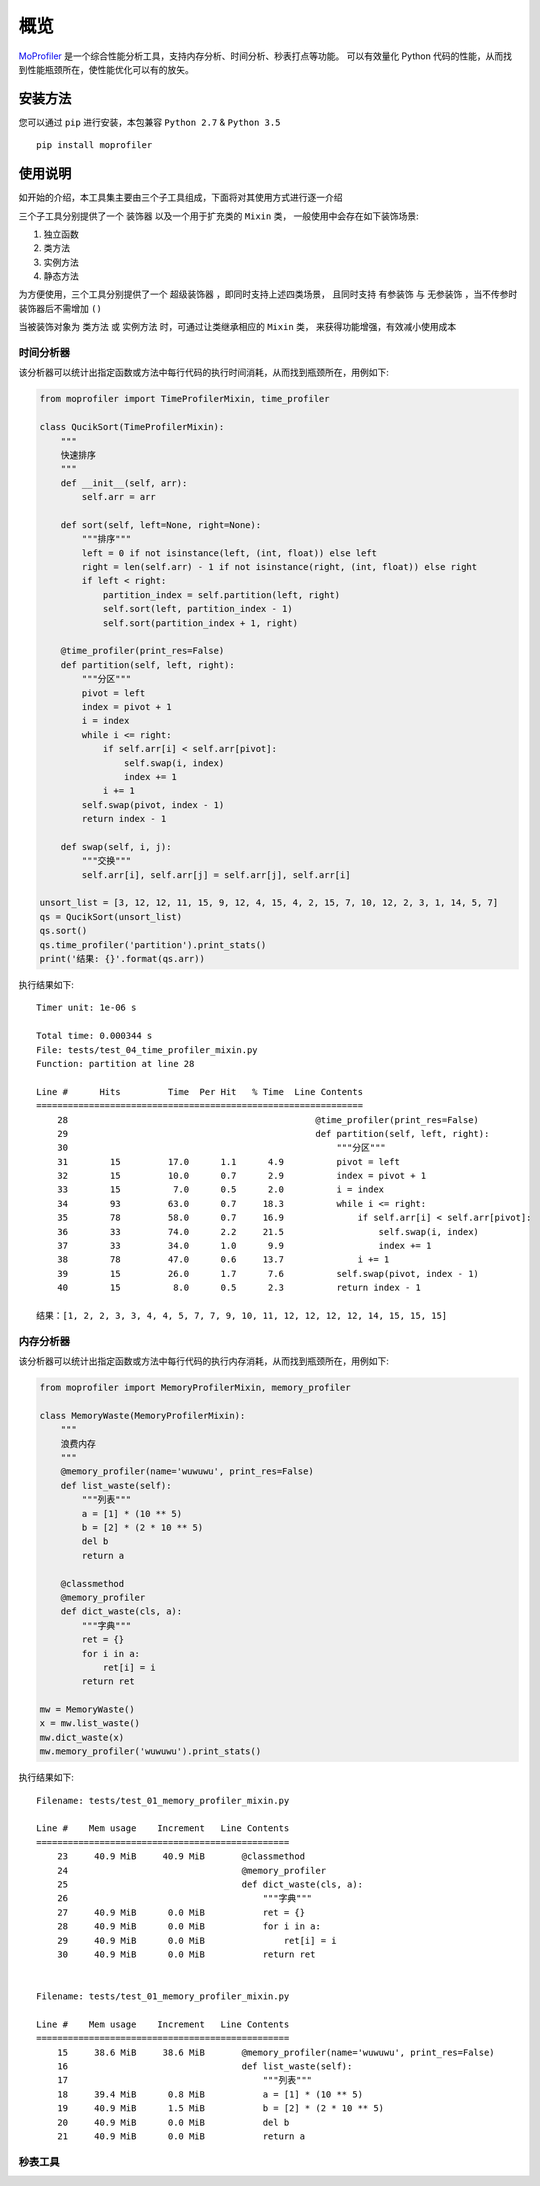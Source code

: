 .. _intro-overview:

====
概览
====

`MoProfiler`_ 是一个综合性能分析工具，支持内存分析、时间分析、秒表打点等功能。
可以有效量化 Python 代码的性能，从而找到性能瓶颈所在，使性能优化可以有的放矢。

安装方法
========

您可以通过 ``pip`` 进行安装，本包兼容 ``Python 2.7`` & ``Python 3.5`` ::

    pip install moprofiler

使用说明
========

如开始的介绍，本工具集主要由三个子工具组成，下面将对其使用方式进行逐一介绍

三个子工具分别提供了一个 ``装饰器`` 以及一个用于扩充类的 ``Mixin`` 类，
一般使用中会存在如下装饰场景:

#. 独立函数
#. 类方法
#. 实例方法
#. 静态方法

为方便使用，三个工具分别提供了一个 ``超级装饰器`` ，即同时支持上述四类场景，
且同时支持 ``有参装饰`` 与 ``无参装饰`` ，当不传参时装饰器后不需增加 ``()``

当被装饰对象为 ``类方法`` 或 ``实例方法`` 时，可通过让类继承相应的 ``Mixin`` 类，
来获得功能增强，有效减小使用成本

时间分析器
----------

该分析器可以统计出指定函数或方法中每行代码的执行时间消耗，从而找到瓶颈所在，用例如下:

.. code-block:: python

    from moprofiler import TimeProfilerMixin, time_profiler

    class QucikSort(TimeProfilerMixin):
        """
        快速排序
        """
        def __init__(self, arr):
            self.arr = arr

        def sort(self, left=None, right=None):
            """排序"""
            left = 0 if not isinstance(left, (int, float)) else left
            right = len(self.arr) - 1 if not isinstance(right, (int, float)) else right
            if left < right:
                partition_index = self.partition(left, right)
                self.sort(left, partition_index - 1)
                self.sort(partition_index + 1, right)

        @time_profiler(print_res=False)
        def partition(self, left, right):
            """分区"""
            pivot = left
            index = pivot + 1
            i = index
            while i <= right:
                if self.arr[i] < self.arr[pivot]:
                    self.swap(i, index)
                    index += 1
                i += 1
            self.swap(pivot, index - 1)
            return index - 1

        def swap(self, i, j):
            """交换"""
            self.arr[i], self.arr[j] = self.arr[j], self.arr[i]

    unsort_list = [3, 12, 12, 11, 15, 9, 12, 4, 15, 4, 2, 15, 7, 10, 12, 2, 3, 1, 14, 5, 7]
    qs = QucikSort(unsort_list)
    qs.sort()
    qs.time_profiler('partition').print_stats()
    print('结果: {}'.format(qs.arr))

执行结果如下::

    Timer unit: 1e-06 s

    Total time: 0.000344 s
    File: tests/test_04_time_profiler_mixin.py
    Function: partition at line 28

    Line #      Hits         Time  Per Hit   % Time  Line Contents
    ==============================================================
        28                                               @time_profiler(print_res=False)
        29                                               def partition(self, left, right):
        30                                                   """分区"""
        31        15         17.0      1.1      4.9          pivot = left
        32        15         10.0      0.7      2.9          index = pivot + 1
        33        15          7.0      0.5      2.0          i = index
        34        93         63.0      0.7     18.3          while i <= right:
        35        78         58.0      0.7     16.9              if self.arr[i] < self.arr[pivot]:
        36        33         74.0      2.2     21.5                  self.swap(i, index)
        37        33         34.0      1.0      9.9                  index += 1
        38        78         47.0      0.6     13.7              i += 1
        39        15         26.0      1.7      7.6          self.swap(pivot, index - 1)
        40        15          8.0      0.5      2.3          return index - 1

    结果：[1, 2, 2, 3, 3, 4, 4, 5, 7, 7, 9, 10, 11, 12, 12, 12, 12, 14, 15, 15, 15]

内存分析器
----------

该分析器可以统计出指定函数或方法中每行代码的执行内存消耗，从而找到瓶颈所在，用例如下:

.. code-block:: python

    from moprofiler import MemoryProfilerMixin, memory_profiler

    class MemoryWaste(MemoryProfilerMixin):
        """
        浪费内存
        """
        @memory_profiler(name='wuwuwu', print_res=False)
        def list_waste(self):
            """列表"""
            a = [1] * (10 ** 5)
            b = [2] * (2 * 10 ** 5)
            del b
            return a

        @classmethod
        @memory_profiler
        def dict_waste(cls, a):
            """字典"""
            ret = {}
            for i in a:
                ret[i] = i
            return ret

    mw = MemoryWaste()
    x = mw.list_waste()
    mw.dict_waste(x)
    mw.memory_profiler('wuwuwu').print_stats()

执行结果如下::

    Filename: tests/test_01_memory_profiler_mixin.py

    Line #    Mem usage    Increment   Line Contents
    ================================================
        23     40.9 MiB     40.9 MiB       @classmethod
        24                                 @memory_profiler
        25                                 def dict_waste(cls, a):
        26                                     """字典"""
        27     40.9 MiB      0.0 MiB           ret = {}
        28     40.9 MiB      0.0 MiB           for i in a:
        29     40.9 MiB      0.0 MiB               ret[i] = i
        30     40.9 MiB      0.0 MiB           return ret


    Filename: tests/test_01_memory_profiler_mixin.py

    Line #    Mem usage    Increment   Line Contents
    ================================================
        15     38.6 MiB     38.6 MiB       @memory_profiler(name='wuwuwu', print_res=False)
        16                                 def list_waste(self):
        17                                     """列表"""
        18     39.4 MiB      0.8 MiB           a = [1] * (10 ** 5)
        19     40.9 MiB      1.5 MiB           b = [2] * (2 * 10 ** 5)
        20     40.9 MiB      0.0 MiB           del b
        21     40.9 MiB      0.0 MiB           return a

秒表工具
--------


.. _MoProfiler: https://github.com/littlemo/moprofiler
